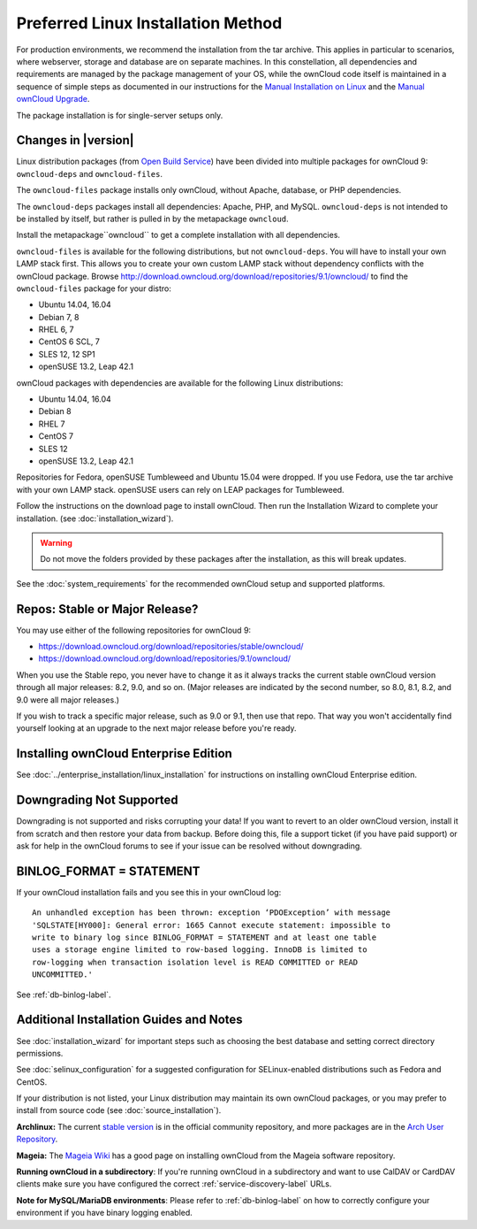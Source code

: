 ===================================
Preferred Linux Installation Method
===================================

For production environments, we recommend the installation from the tar archive. 
This applies in particular to scenarios, where webserver, storage and database are on separate machines. 
In this constellation, all dependencies and requirements are managed by the package management 
of your OS, while the ownCloud code itself is maintained in a sequence of simple steps 
as documented in our instructions for the `Manual Installation on Linux <https://doc.owncloud.com/server/9.0/admin_manual/installation/source_installation.html>`_ and the `Manual ownCloud Upgrade <https://doc.owncloud.com/server/9.0/admin_manual/maintenance/manual_upgrade.html>`_.

The package installation is for single-server setups only.

Changes in |version|
--------------

Linux distribution packages (from `Open Build Service`_) have been divided into 
multiple packages for ownCloud 9: ``owncloud-deps`` and ``owncloud-files``. 

The ``owncloud-files`` package installs only ownCloud, without Apache, database, 
or PHP dependencies. 

The ``owncloud-deps`` packages install all dependencies: Apache, PHP, and MySQL. 
``owncloud-deps`` is not intended to be installed by itself, but rather is 
pulled in by the metapackage ``owncloud``. 

Install the metapackage``owncloud`` to get a complete installation with all dependencies.

``owncloud-files`` is available for the following distributions, but not 
``owncloud-deps``.
You will have to install your own LAMP stack first. This 
allows you to create your own custom LAMP stack without dependency conflicts 
with the ownCloud package. Browse 
`<http://download.owncloud.org/download/repositories/9.1/owncloud/>`_ to find 
the ``owncloud-files`` package for your distro:

* Ubuntu 14.04, 16.04
* Debian 7, 8
* RHEL 6, 7
* CentOS 6 SCL, 7
* SLES 12, 12 SP1
* openSUSE 13.2, Leap 42.1

ownCloud packages with dependencies are available for the following Linux distributions:

* Ubuntu 14.04, 16.04
* Debian 8
* RHEL 7
* CentOS 7
* SLES 12
* openSUSE 13.2, Leap 42.1


Repositories for Fedora, openSUSE Tumbleweed and Ubuntu 15.04 were dropped. If 
you use Fedora, use the tar archive with your own LAMP stack. openSUSE 
users can rely on LEAP packages for Tumbleweed.

Follow the instructions on the download page to install ownCloud. Then run the 
Installation Wizard to complete your installation. (see 
:doc:`installation_wizard`).

.. warning:: Do not move the folders provided by these packages after the 
   installation, as this will break updates.

See the :doc:`system_requirements` for the recommended ownCloud setup and 
supported platforms.

Repos: Stable or Major Release?
-------------------------------

You may use either of the following repositories for ownCloud 9:

* `<https://download.owncloud.org/download/repositories/stable/owncloud/>`_
* `<https://download.owncloud.org/download/repositories/9.1/owncloud/>`_

When you use the Stable repo, you never have to change it as it always tracks 
the current stable ownCloud version through all major releases: 8.2, 9.0, 
and so on. (Major releases are indicated by the second number, so 8.0, 8.1, 
8.2, and 9.0 were all major releases.)

If you wish to track a specific major release, such as 9.0 or 9.1, then use 
that repo. That way you won't accidentally find yourself looking at an upgrade 
to the next major release before you're ready.

Installing ownCloud Enterprise Edition
--------------------------------------

See :doc:`../enterprise_installation/linux_installation` for instructions on 
installing ownCloud Enterprise edition.

Downgrading Not Supported
-------------------------

Downgrading is not supported and risks corrupting your data! If you want to 
revert to an older ownCloud version, install it from scratch and then restore 
your data from backup. Before doing this, file a support ticket (if you have 
paid support) or ask for help in the ownCloud forums to see if your issue can be 
resolved without downgrading.

BINLOG_FORMAT = STATEMENT
-------------------------

If your ownCloud installation fails and you see this in your ownCloud log::

 An unhandled exception has been thrown: exception ‘PDOException’ with message 
 'SQLSTATE[HY000]: General error: 1665 Cannot execute statement: impossible to 
 write to binary log since BINLOG_FORMAT = STATEMENT and at least one table 
 uses a storage engine limited to row-based logging. InnoDB is limited to 
 row-logging when transaction isolation level is READ COMMITTED or READ 
 UNCOMMITTED.'

See :ref:`db-binlog-label`.

Additional Installation Guides and Notes
----------------------------------------

See :doc:`installation_wizard` for important steps such as choosing the best 
database and setting correct directory permissions.

See :doc:`selinux_configuration` for a suggested configuration for 
SELinux-enabled distributions such as Fedora and CentOS.

If your distribution is not listed, your Linux distribution may maintain its 
own 
ownCloud packages, or you may prefer to install from source code (see 
:doc:`source_installation`).

**Archlinux:** The current `stable version`_ is in the 
official community repository, and more packages are in 
the `Arch User Repository`_.

.. _stable version: https://www.archlinux.org/packages/community/any/owncloud
.. _Arch User Repository: https://aur.archlinux.org/packages/?O=0&K=owncloud

**Mageia:** The `Mageia Wiki`_ has a good page on installing ownCloud from the 
Mageia software repository.

.. _Mageia Wiki: https://wiki.mageia.org/en/OwnCloud

**Running ownCloud in a subdirectory**: If you're running ownCloud in a 
subdirectory and want to use CalDAV or CardDAV clients make sure you have 
configured the correct :ref:`service-discovery-label` URLs.

**Note for MySQL/MariaDB environments**: Please refer to :ref:`db-binlog-label`
on how to correctly configure your environment if you have binary logging enabled.


.. _Open Build Service: 
   https://download.owncloud.org/download/repositories/9.0/owncloud/
   
